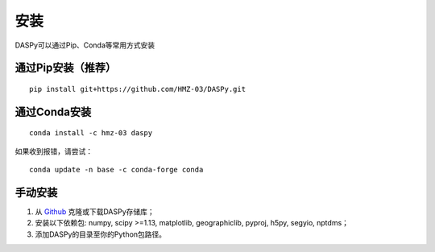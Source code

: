 安装
=============================================

DASPy可以通过Pip、Conda等常用方式安装


通过Pip安装（推荐）
--------------------

::

    pip install git+https://github.com/HMZ-03/DASPy.git

通过Conda安装
--------------------

::

    conda install -c hmz-03 daspy

如果收到报错，请尝试：

::

    conda update -n base -c conda-forge conda

手动安装
--------------------

1. 从 `Github <https://github.com/HMZ-03/DASPy?tab=readme-ov-file>`_ 克隆或下载DASPy存储库；
2. 安装以下依赖包: numpy, scipy >=1.13, matplotlib, geographiclib, pyproj, h5py, segyio, nptdms；
3. 添加DASPy的目录至你的Python包路径。